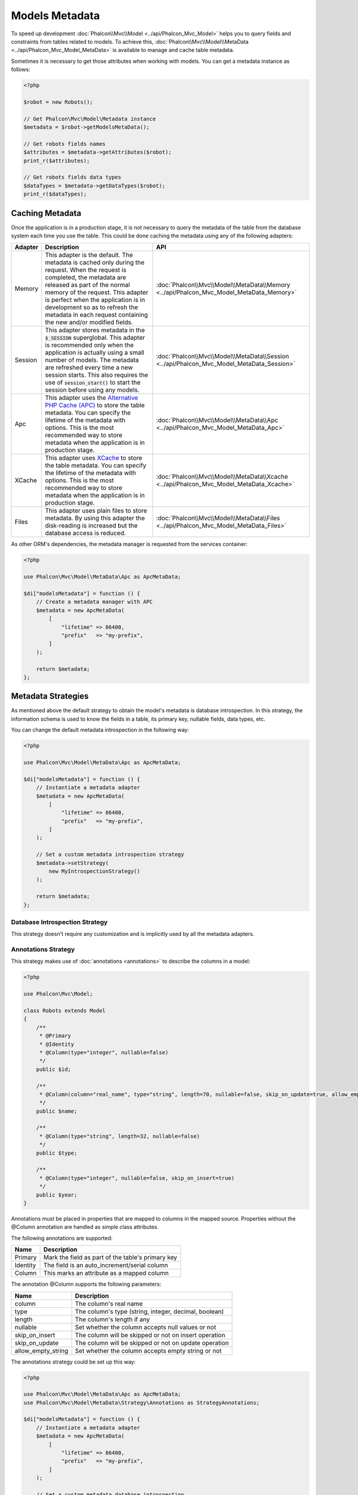 Models Metadata
===============

To speed up development :doc:`Phalcon\\Mvc\\Model <../api/Phalcon_Mvc_Model>` helps you to query fields and constraints from tables
related to models. To achieve this, :doc:`Phalcon\\Mvc\\Model\\MetaData <../api/Phalcon_Mvc_Model_MetaData>` is available to manage
and cache table metadata.

Sometimes it is necessary to get those attributes when working with models. You can get a metadata instance as follows:

.. code-block:: php

    <?php

    $robot = new Robots();

    // Get Phalcon\Mvc\Model\Metadata instance
    $metadata = $robot->getModelsMetaData();

    // Get robots fields names
    $attributes = $metadata->getAttributes($robot);
    print_r($attributes);

    // Get robots fields data types
    $dataTypes = $metadata->getDataTypes($robot);
    print_r($dataTypes);

Caching Metadata
----------------
Once the application is in a production stage, it is not necessary to query the metadata of the table from the database system each
time you use the table. This could be done caching the metadata using any of the following adapters:

+---------+--------------------------------------------------------------------------------------------------------------------------------------------------------------------------------------------------------------------------------------------------------------------------------------------------------------------------------------------+-------------------------------------------------------------------------------------------+
| Adapter | Description                                                                                                                                                                                                                                                                                                                                | API                                                                                       |
+=========+============================================================================================================================================================================================================================================================================================================================================+===========================================================================================+
| Memory  | This adapter is the default. The metadata is cached only during the request. When the request is completed, the metadata are released as part of the normal memory of the request. This adapter is perfect when the application is in development so as to refresh the metadata in each request containing the new and/or modified fields. | :doc:`Phalcon\\Mvc\\Model\\MetaData\\Memory <../api/Phalcon_Mvc_Model_MetaData_Memory>`   |
+---------+--------------------------------------------------------------------------------------------------------------------------------------------------------------------------------------------------------------------------------------------------------------------------------------------------------------------------------------------+-------------------------------------------------------------------------------------------+
| Session | This adapter stores metadata in the :code:`$_SESSION` superglobal. This adapter is recommended only when the application is actually using a small number of models. The metadata are refreshed every time a new session starts. This also requires the use of :code:`session_start()` to start the session before using any models.       | :doc:`Phalcon\\Mvc\\Model\\MetaData\\Session <../api/Phalcon_Mvc_Model_MetaData_Session>` |
+---------+--------------------------------------------------------------------------------------------------------------------------------------------------------------------------------------------------------------------------------------------------------------------------------------------------------------------------------------------+-------------------------------------------------------------------------------------------+
| Apc     | This adapter uses the `Alternative PHP Cache (APC)`_ to store the table metadata. You can specify the lifetime of the metadata with options. This is the most recommended way to store metadata when the application is in production stage.                                                                                               | :doc:`Phalcon\\Mvc\\Model\\MetaData\\Apc <../api/Phalcon_Mvc_Model_MetaData_Apc>`         |
+---------+--------------------------------------------------------------------------------------------------------------------------------------------------------------------------------------------------------------------------------------------------------------------------------------------------------------------------------------------+-------------------------------------------------------------------------------------------+
| XCache  | This adapter uses `XCache`_ to store the table metadata. You can specify the lifetime of the metadata with options. This is the most recommended way to store metadata when the application is in production stage.                                                                                                                        | :doc:`Phalcon\\Mvc\\Model\\MetaData\\Xcache <../api/Phalcon_Mvc_Model_MetaData_Xcache>`   |
+---------+--------------------------------------------------------------------------------------------------------------------------------------------------------------------------------------------------------------------------------------------------------------------------------------------------------------------------------------------+-------------------------------------------------------------------------------------------+
| Files   | This adapter uses plain files to store metadata. By using this adapter the disk-reading is increased but the database access is reduced.                                                                                                                                                                                                   | :doc:`Phalcon\\Mvc\\Model\\MetaData\\Files <../api/Phalcon_Mvc_Model_MetaData_Files>`     |
+---------+--------------------------------------------------------------------------------------------------------------------------------------------------------------------------------------------------------------------------------------------------------------------------------------------------------------------------------------------+-------------------------------------------------------------------------------------------+

As other ORM's dependencies, the metadata manager is requested from the services container:

.. code-block:: php

    <?php

    use Phalcon\Mvc\Model\MetaData\Apc as ApcMetaData;

    $di["modelsMetadata"] = function () {
        // Create a metadata manager with APC
        $metadata = new ApcMetaData(
            [
                "lifetime" => 86400,
                "prefix"   => "my-prefix",
            ]
        );

        return $metadata;
    };

Metadata Strategies
-------------------
As mentioned above the default strategy to obtain the model's metadata is database introspection. In this strategy, the information
schema is used to know the fields in a table, its primary key, nullable fields, data types, etc.

You can change the default metadata introspection in the following way:

.. code-block:: php

    <?php

    use Phalcon\Mvc\Model\MetaData\Apc as ApcMetaData;

    $di["modelsMetadata"] = function () {
        // Instantiate a metadata adapter
        $metadata = new ApcMetaData(
            [
                "lifetime" => 86400,
                "prefix"   => "my-prefix",
            ]
        );

        // Set a custom metadata introspection strategy
        $metadata->setStrategy(
            new MyIntrospectionStrategy()
        );

        return $metadata;
    };

Database Introspection Strategy
^^^^^^^^^^^^^^^^^^^^^^^^^^^^^^^
This strategy doesn't require any customization and is implicitly used by all the metadata adapters.

Annotations Strategy
^^^^^^^^^^^^^^^^^^^^
This strategy makes use of :doc:`annotations <annotations>` to describe the columns in a model:

.. code-block:: php

    <?php

    use Phalcon\Mvc\Model;

    class Robots extends Model
    {
        /**
         * @Primary
         * @Identity
         * @Column(type="integer", nullable=false)
         */
        public $id;

        /**
         * @Column(column="real_name", type="string", length=70, nullable=false, skip_on_update=true, allow_empty_string=true)
         */
        public $name;

        /**
         * @Column(type="string", length=32, nullable=false)
         */
        public $type;

        /**
         * @Column(type="integer", nullable=false, skip_on_insert=true)
         */
        public $year;
    }

Annotations must be placed in properties that are mapped to columns in the mapped source. Properties without the @Column annotation
are handled as simple class attributes.

The following annotations are supported:

+----------+-------------------------------------------------------+
| Name     | Description                                           |
+==========+=======================================================+
| Primary  | Mark the field as part of the table's primary key     |
+----------+-------------------------------------------------------+
| Identity | The field is an auto_increment/serial column          |
+----------+-------------------------------------------------------+
| Column   | This marks an attribute as a mapped column            |
+----------+-------------------------------------------------------+

The annotation @Column supports the following parameters:

+--------------------+-------------------------------------------------------+
| Name               | Description                                           |
+====================+=======================================================+
| column             | The column's real name                                |
+--------------------+-------------------------------------------------------+
| type               | The column's type (string, integer, decimal, boolean) |
+--------------------+-------------------------------------------------------+
| length             | The column's length if any                            |
+--------------------+-------------------------------------------------------+
| nullable           | Set whether the column accepts null values or not     |
+--------------------+-------------------------------------------------------+
| skip_on_insert     | The column will be skipped or not on insert operation |
+--------------------+-------------------------------------------------------+
| skip_on_update     | The column will be skipped or not on update operation |
+--------------------+-------------------------------------------------------+
| allow_empty_string | Set whether the column accepts empty string or not    |
+--------------------+-------------------------------------------------------+

The annotations strategy could be set up this way:

.. code-block:: php

    <?php

    use Phalcon\Mvc\Model\MetaData\Apc as ApcMetaData;
    use Phalcon\Mvc\Model\MetaData\Strategy\Annotations as StrategyAnnotations;

    $di["modelsMetadata"] = function () {
        // Instantiate a metadata adapter
        $metadata = new ApcMetaData(
            [
                "lifetime" => 86400,
                "prefix"   => "my-prefix",
            ]
        );

        // Set a custom metadata database introspection
        $metadata->setStrategy(
            new StrategyAnnotations()
        );

        return $metadata;
    };

Manual Metadata
---------------
Phalcon can obtain the metadata for each model automatically without the developer must set them manually
using any of the introspection strategies presented above.

The developer also has the option of define the metadata manually. This strategy overrides
any strategy set in the metadata manager. New columns added/modified/removed to/from the mapped
table must be added/modified/removed also for everything to work properly.

The following example shows how to define the metadata manually:

.. code-block:: php

    <?php

    use Phalcon\Mvc\Model;
    use Phalcon\Db\Column;
    use Phalcon\Mvc\Model\MetaData;

    class Robots extends Model
    {
        public function metaData()
        {
            return array(
                // Every column in the mapped table
                MetaData::MODELS_ATTRIBUTES => [
                    "id",
                    "name",
                    "type",
                    "year",
                ],

                // Every column part of the primary key
                MetaData::MODELS_PRIMARY_KEY => [
                    "id",
                ],

                // Every column that isn't part of the primary key
                MetaData::MODELS_NON_PRIMARY_KEY => [
                    "name",
                    "type",
                    "year",
                ],

                // Every column that doesn't allows null values
                MetaData::MODELS_NOT_NULL => [
                    "id",
                    "name",
                    "type",
                ],

                // Every column and their data types
                MetaData::MODELS_DATA_TYPES => [
                    "id"   => Column::TYPE_INTEGER,
                    "name" => Column::TYPE_VARCHAR,
                    "type" => Column::TYPE_VARCHAR,
                    "year" => Column::TYPE_INTEGER,
                ],

                // The columns that have numeric data types
                MetaData::MODELS_DATA_TYPES_NUMERIC => [
                    "id"   => true,
                    "year" => true,
                ],

                // The identity column, use boolean false if the model doesn't have
                // an identity column
                MetaData::MODELS_IDENTITY_COLUMN => "id",

                // How every column must be bound/casted
                MetaData::MODELS_DATA_TYPES_BIND => [
                    "id"   => Column::BIND_PARAM_INT,
                    "name" => Column::BIND_PARAM_STR,
                    "type" => Column::BIND_PARAM_STR,
                    "year" => Column::BIND_PARAM_INT,
                ],

                // Fields that must be ignored from INSERT SQL statements
                MetaData::MODELS_AUTOMATIC_DEFAULT_INSERT => [
                    "year" => true,
                ],

                // Fields that must be ignored from UPDATE SQL statements
                MetaData::MODELS_AUTOMATIC_DEFAULT_UPDATE => [
                    "year" => true,
                ],

                // Default values for columns
                MetaData::MODELS_DEFAULT_VALUES => [
                    "year" => "2015",
                ],

                // Fields that allow empty strings
                MetaData::MODELS_EMPTY_STRING_VALUES => [
                    "name" => true,
                ],
            );
        }
    }

.. _Alternative PHP Cache (APC): http://www.php.net/manual/en/book.apc.php
.. _XCache: http://xcache.lighttpd.net/
